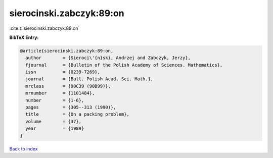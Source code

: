 sierocinski.zabczyk:89:on
=========================

:cite:t:`sierocinski.zabczyk:89:on`

**BibTeX Entry:**

.. code-block:: bibtex

   @article{sierocinski.zabczyk:89:on,
     author        = {Sieroci\'{n}ski, Andrzej and Zabczyk, Jerzy},
     fjournal      = {Bulletin of the Polish Academy of Sciences. Mathematics},
     issn          = {0239-7269},
     journal       = {Bull. Polish Acad. Sci. Math.},
     mrclass       = {90C39 (90B99)},
     mrnumber      = {1101484},
     number        = {1-6},
     pages         = {305--313 (1990)},
     title         = {On a packing problem},
     volume        = {37},
     year          = {1989}
   }

`Back to index <../By-Cite-Keys.html>`_
